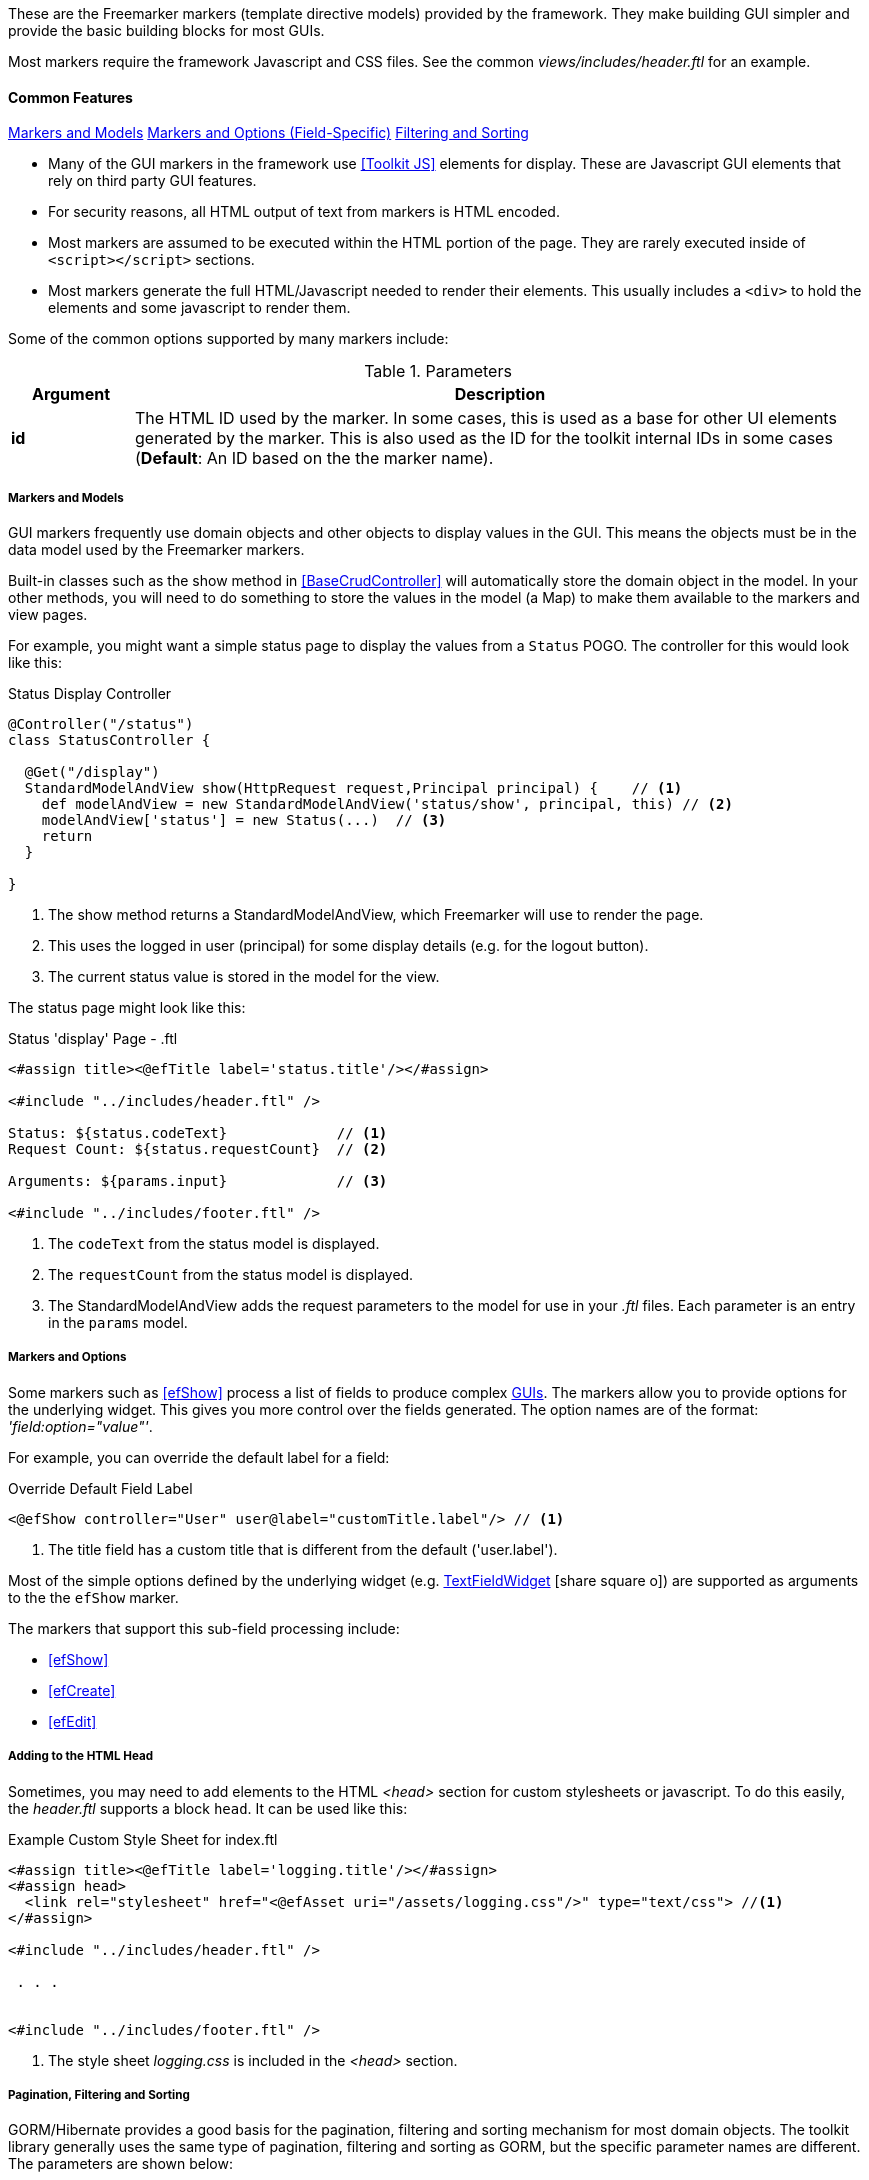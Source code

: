 
These are the Freemarker markers (template directive models) provided by the framework.  They
make building GUI simpler and provide the basic building blocks for most GUIs.

Most markers require the framework Javascript and CSS files. See the common
_views/includes/header.ftl_ for an example.


==== Common Features

ifeval::["{backend}" != "pdf"]

[inline-toc]#<<Markers and Models>>#
[inline-toc]#<<Markers and Options,Markers and Options (Field-Specific)>>#
[inline-toc]#<<Pagination, Filtering and Sorting>>#

endif::[]



* Many of the GUI markers in the framework use <<Toolkit JS>> elements for display.
These are Javascript GUI elements that rely on third party GUI features.

* For security reasons, all HTML output of text from markers is HTML encoded.

* Most markers are assumed to be executed within the HTML portion of the page.  They are rarely
executed inside of `<script></script>` sections.

* Most markers generate the full HTML/Javascript needed to render their elements.  This usually
includes a `<div>` to hold the elements and some javascript to render them.

Some of the common options supported by many markers include:

.Parameters
[cols="1,6"]
|===
|Argument|Description

| *id*    |The HTML ID used by the marker.  In some cases, this is used as a base for
           other UI elements generated by the marker.  This is also used
           as the ID for the toolkit internal IDs in some cases (*Default*: An ID based on the
           the marker name).

|===




===== Markers and Models

GUI markers frequently use domain objects and other objects to display values in the GUI.
This means the objects must be in the data model used by the Freemarker markers.

Built-in classes such as the show method in <<BaseCrudController>> will automatically store the
domain object in the model.  In your other methods, you will need to do something to store
the values in the model (a Map) to make them available to the markers and view pages.

For example, you might want a simple status page to display the values from a `Status` POGO.
The controller for this would look like this:

[source,groovy]
.Status Display Controller
----
@Controller("/status")
class StatusController {

  @Get("/display")
  StandardModelAndView show(HttpRequest request,Principal principal) {    // <.>
    def modelAndView = new StandardModelAndView('status/show', principal, this) // <.>
    modelAndView['status'] = new Status(...)  // <.>
    return
  }

}
----
<.> The show method returns a StandardModelAndView, which Freemarker will use to render the page.
<.> This uses the logged in user (principal) for some display details (e.g. for the logout button).
<.> The current status value is stored in the model for the view.


The status page might look like this:

[source,html]
.Status 'display' Page - .ftl
----
<#assign title><@efTitle label='status.title'/></#assign>

<#include "../includes/header.ftl" />

Status: ${status.codeText}             // <.>
Request Count: ${status.requestCount}  // <.>

Arguments: ${params.input}             // <.>

<#include "../includes/footer.ftl" />

----
<.> The `codeText` from the status model is displayed.
<.> The `requestCount` from the status model is displayed.
<.> The StandardModelAndView adds the request parameters to the model for
    use in your _.ftl_ files.  Each parameter is an entry in the `params` model.


===== Markers and Options

Some markers such as <<efShow>> process a list of fields to produce complex <<definition-pages,GUIs>>.
The markers allow you to provide options for the underlying widget.
This gives you more control over the fields generated.
The option names are of the format: _'field:option="value"'_.

For example, you can override the default label for a field:

[source,html]
.Override Default Field Label
----
<@efShow controller="User" user@label="customTitle.label"/> // <.>

----
<.> The title field has a custom title that is different from the default ('user.label').

Most of the simple options defined by the underlying widget (e.g.
link:groovydoc/org/simplemes/eframe/web/ui/webix/widget/TextFieldWidget.html[TextFieldWidget^]
icon:share-square-o[role="link-blue"])
are supported as arguments to the the `efShow` marker.

The markers that support this sub-field processing include:

* <<efShow>>
* <<efCreate>>
* <<efEdit>>


===== Adding to the HTML Head

Sometimes, you may need to add elements to the HTML _<head>_ section for custom stylesheets or
javascript.  To do this easily, the _header.ftl_ supports a block `head`.  It can be used like this:

[source,html]
.Example Custom Style Sheet for index.ftl
----
<#assign title><@efTitle label='logging.title'/></#assign>
<#assign head>
  <link rel="stylesheet" href="<@efAsset uri="/assets/logging.css"/>" type="text/css"> //<.>
</#assign>

<#include "../includes/header.ftl" />

 . . .


<#include "../includes/footer.ftl" />


----
<.> The style sheet _logging.css_ is included in the _<head>_ section.


[[pagination-filtering-and-sorting]]
===== Pagination, Filtering and Sorting

GORM/Hibernate provides a good basis for the pagination, filtering and sorting mechanism for
most domain objects. The toolkit library generally uses the same type of pagination,
filtering and sorting as GORM, but the specific parameter names are different.
The parameters are shown below:

[cols="1,1,4"]
.Pagination, Filtering and Sorting
|===
| GORM | Toolkit | Description

| max | count | Number of rows per page (e.g. the number of rows retrieved).
| offset | start | The record number of the first record to return.
| sort|'sort[fieldName]=asc'|The sort column.  The toolkit combines this with the sort order.
| order|(see above)|The sort direction for the sort (asc or desc)
|===

If your application uses the `list()` method from the
link:groovydoc/org/simplemes/eframe/controller/BaseCrudController.html[BaseCrudController^]
icon:share-square-o[role="link-blue"] as described in <<Controllers>>,
then the conversion to the GORM values is automatically done for you.

The link:groovydoc/org/simplemes/eframe/controller/ControllerUtils.html[ControllerUtils^]
icon:share-square-o[role="link-blue"] provides the methods
`calculateFromAndSizeForList()` and `calculateSortingForList()`
to provide the values needed for retrieval from the DB.

